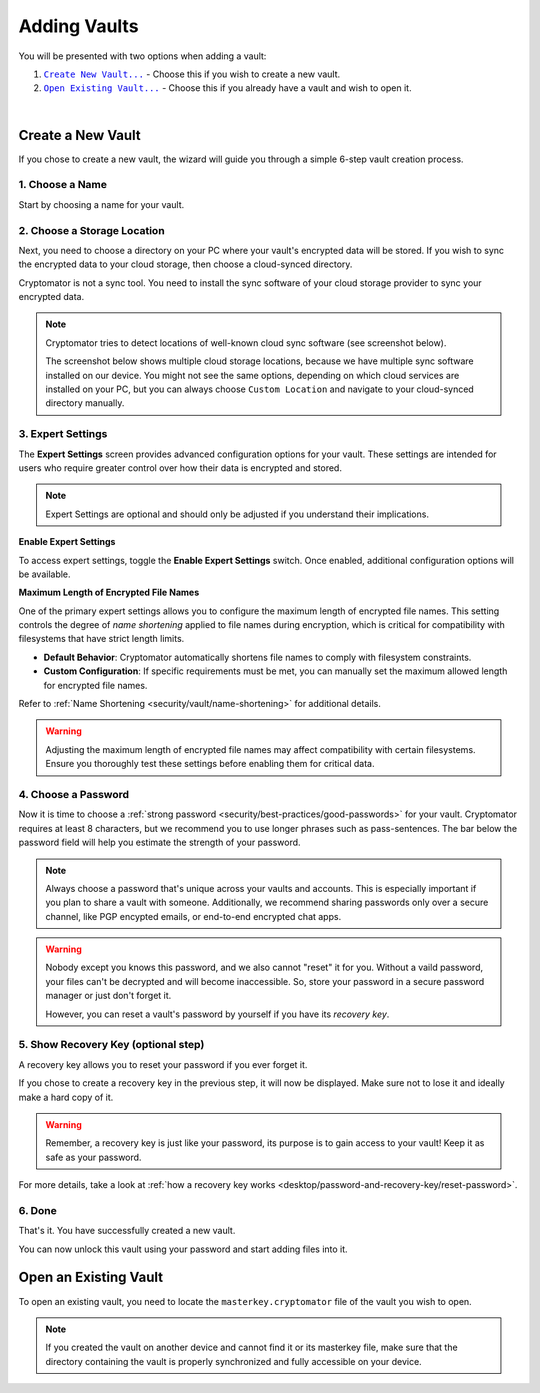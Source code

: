 Adding Vaults
=============

You will be presented with two options when adding a vault:

#. |CreateVault|_ - Choose this if you wish to create a new vault.
#. |OpenVault|_ - Choose this if you already have a vault and wish to open it.

.. image:: ../img/desktop/create-or-open-vault.png
    :alt: Create a new or open an existing vault

.. |CreateVault| replace:: ``Create New Vault...``
.. _CreateVault: #create-a-new-vault

.. |OpenVault| replace:: ``Open Existing Vault...``
.. _OpenVault: #open-an-existing-vault


.. _desktop/adding-vaults/create-a-new-vault:

|

Create a New Vault
------------------

If you chose to create a new vault, the wizard will guide you through a simple 6-step vault creation process.

.. _desktop/adding-vaults/1.-choose-a-name:

1. Choose a Name
^^^^^^^^^^^^^^^^

Start by choosing a name for your vault.

.. image:: ../img/desktop/add-vault-1.png
    :alt: Choosing "My first Vault" as a vault name

.. _desktop/adding-vaults/2.-choose-a-storage-location:

2. Choose a Storage Location
^^^^^^^^^^^^^^^^^^^^^^^^^^^^

Next, you need to choose a directory on your PC where your vault's encrypted data will be stored.
If you wish to sync the encrypted data to your cloud storage, then choose a cloud-synced directory.

Cryptomator is not a sync tool.
You need to install the sync software of your cloud storage provider to sync your encrypted data.

.. note::

    Cryptomator tries to detect locations of well-known cloud sync software (see screenshot below).

    The screenshot below shows multiple cloud storage locations, because we have multiple sync software installed on our device.
    You might not see the same options, depending on which cloud services are installed on your PC, but you can always choose ``Custom Location`` and navigate to your cloud-synced directory manually.


.. image:: ../img/desktop/add-vault-2.png
    :alt: Choosing Dropbox as a storage location for my vault

.. _desktop/adding-vaults/3.-expert-settings:

3. Expert Settings
^^^^^^^^^^^^^^^^^^^^^

The **Expert Settings** screen provides advanced configuration options for your vault. These settings are intended for users who require greater control over how their data is encrypted and stored.

.. note::

   Expert Settings are optional and should only be adjusted if you understand their implications.

**Enable Expert Settings**

To access expert settings, toggle the **Enable Expert Settings** switch. Once enabled, additional configuration options will be available.

**Maximum Length of Encrypted File Names**

One of the primary expert settings allows you to configure the maximum length of encrypted file names. This setting controls the degree of *name shortening* applied to file names during encryption, which is critical for compatibility with filesystems that have strict length limits.

- **Default Behavior**: Cryptomator automatically shortens file names to comply with filesystem constraints.
- **Custom Configuration**: If specific requirements must be met, you can manually set the maximum allowed length for encrypted file names.

Refer to :ref:`Name Shortening <security/vault/name-shortening>` for additional details.

.. image:: ../img/desktop/add-vault-3.png
    :alt: Expert settings

.. warning::

   Adjusting the maximum length of encrypted file names may affect compatibility with certain filesystems. Ensure you thoroughly test these settings before enabling them for critical data.


.. _desktop/adding-vaults/4.-choose-a-password:

4. Choose a Password
^^^^^^^^^^^^^^^^^^^^^

Now it is time to choose a :ref:`strong password <security/best-practices/good-passwords>` for your vault.
Cryptomator requires at least 8 characters, but we recommend you to use longer phrases such as pass-sentences.
The bar below the password field will help you estimate the strength of your password.

.. note::

    Always choose a password that's unique across your vaults and accounts.
    This is especially important if you plan to share a vault with someone.
    Additionally, we recommend sharing passwords only over a secure channel, like PGP encypted emails, or end-to-end encrypted chat apps.

.. image:: ../img/desktop/add-vault-4.png
    :alt: Choose a strong password for your Cryptomator vault

.. warning::

    Nobody except you knows this password, and we also cannot "reset" it for you. 
    Without a vaild password, your files can't be decrypted and will become inaccessible. 
    So, store your password in a secure password manager or just don't forget it. 
    
    However, you can reset a vault's password by yourself if you have its *recovery key*.


.. _desktop/adding-vaults/5.-show-recovery-key-(optional-step):

5. Show Recovery Key (optional step)
^^^^^^^^^^^^^^^^^^^^^^^^^^^^^^^^^^^^

A recovery key allows you to reset your password if you ever forget it.

If you chose to create a recovery key in the previous step, it will now be displayed.
Make sure not to lose it and ideally make a hard copy of it.

.. image:: ../img/desktop/add-vault-5.png
    :alt: Showing the recovery key

.. warning::

    Remember, a recovery key is just like your password, its purpose is to gain access to your vault!
    Keep it as safe as your password.

For more details, take a look at :ref:`how a recovery key works <desktop/password-and-recovery-key/reset-password>`.

.. _desktop/adding-vaults/6.-done:

6. Done
^^^^^^^

That's it.
You have successfully created a new vault.

You can now unlock this vault using your password and start adding files into it.

.. image:: ../img/desktop/add-vault-6.png
    :alt: Showing the recovery key


.. _desktop/adding-vaults/open-an-existing-vault:

Open an Existing Vault
----------------------

To open an existing vault, you need to locate the ``masterkey.cryptomator`` file of the vault you wish to open.

.. note::

    If you created the vault on another device and cannot find it or its masterkey file, make sure that the directory containing the vault is properly synchronized and fully accessible on your device.